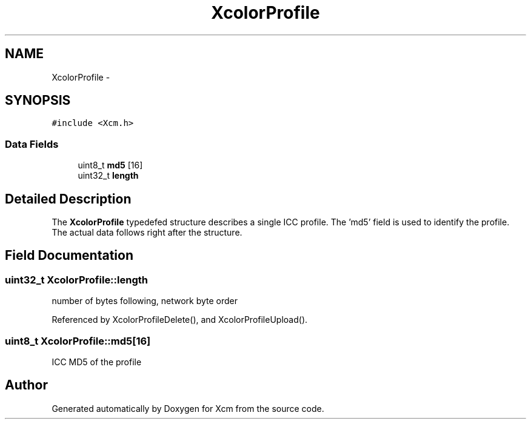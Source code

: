 .TH "XcolorProfile" 3 "Mon May 11 2015" "Version 0.5.4" "Xcm" \" -*- nroff -*-
.ad l
.nh
.SH NAME
XcolorProfile \- 
.SH SYNOPSIS
.br
.PP
.PP
\fC#include <Xcm\&.h>\fP
.SS "Data Fields"

.in +1c
.ti -1c
.RI "uint8_t \fBmd5\fP [16]"
.br
.ti -1c
.RI "uint32_t \fBlength\fP"
.br
.in -1c
.SH "Detailed Description"
.PP 
The \fBXcolorProfile\fP typedefed structure describes a single ICC profile\&. The 'md5' field is used to identify the profile\&. The actual data follows right after the structure\&. 
.SH "Field Documentation"
.PP 
.SS "uint32_t XcolorProfile::length"
number of bytes following, network byte order 
.PP
Referenced by XcolorProfileDelete(), and XcolorProfileUpload()\&.
.SS "uint8_t XcolorProfile::md5[16]"
ICC MD5 of the profile 

.SH "Author"
.PP 
Generated automatically by Doxygen for Xcm from the source code\&.
